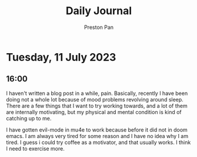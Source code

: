 #+TITLE: Daily Journal
#+STARTUP: showeverything
#+DESCRIPTION: My daily journal entry
#+AUTHOR: Preston Pan
#+HTML_HEAD: <link rel="stylesheet" type="text/css" href="../style.css" />
#+html_head: <script src="https://polyfill.io/v3/polyfill.min.js?features=es6"></script>
#+html_head: <script id="MathJax-script" async src="https://cdn.jsdelivr.net/npm/mathjax@3/es5/tex-mml-chtml.js"></script>
#+options: broken-links:t
* Tuesday, 11 July 2023
** 16:00
I haven't written a blog post in a while, pain. Basically, recently I have
been doing not a whole lot because of mood problems revolving around sleep.
There are a few things that I want to try working towards, and a lot of them
are internally motivating, but my physical and mental condition is kind of catching up
to me.

I have gotten evil-mode in mu4e to work because before it did not in doom emacs.
I am always very tired for some reason and I have no idea why I am tired.
I guess i could try coffee as a motivator, and that usually works. I think I need
to exercise more.
